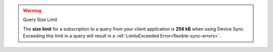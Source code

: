 .. warning:: Query Size Limit

    The **size limit** for a subscription to a query from your client application is **256 kB**
    when using Device Sync. Exceeding this limit in a query will result in a
    :ref:`LimitsExceeded Error<flexible-sync-errors>`.